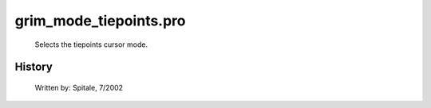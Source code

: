 grim\_mode\_tiepoints.pro
===================================================================================================









	Selects the tiepoints cursor mode.




















History
-------

 	Written by:	Spitale, 7/2002















